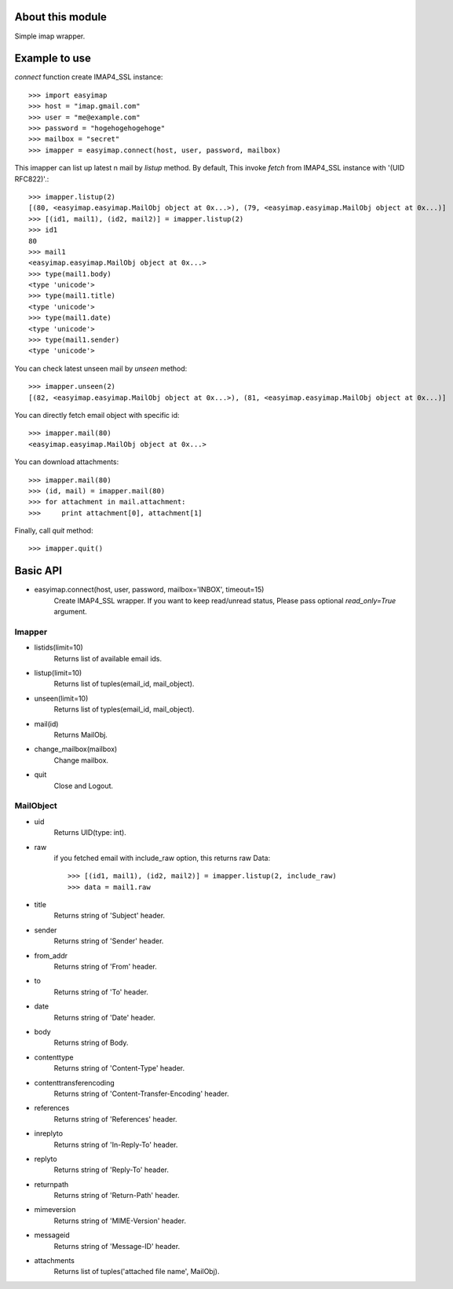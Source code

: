 About this module
-----------------
Simple imap wrapper.

Example to use
--------------

*connect* function create IMAP4_SSL instance::

    >>> import easyimap
    >>> host = "imap.gmail.com"
    >>> user = "me@example.com"
    >>> password = "hogehogehogehoge"
    >>> mailbox = "secret"
    >>> imapper = easyimap.connect(host, user, password, mailbox)

This imapper can list up latest n mail by *listup* method.
By default, This invoke `fetch` from IMAP4_SSL instance with '(UID RFC822)'.::

    >>> imapper.listup(2)
    [(80, <easyimap.easyimap.MailObj object at 0x...>), (79, <easyimap.easyimap.MailObj object at 0x...)]
    >>> [(id1, mail1), (id2, mail2)] = imapper.listup(2)
    >>> id1
    80
    >>> mail1
    <easyimap.easyimap.MailObj object at 0x...>
    >>> type(mail1.body)
    <type 'unicode'>
    >>> type(mail1.title)
    <type 'unicode'>
    >>> type(mail1.date)
    <type 'unicode'>
    >>> type(mail1.sender)
    <type 'unicode'>

You can check latest unseen mail by *unseen* method::

    >>> imapper.unseen(2)
    [(82, <easyimap.easyimap.MailObj object at 0x...>), (81, <easyimap.easyimap.MailObj object at 0x...)]

You can directly fetch email object with specific id::

    >>> imapper.mail(80)
    <easyimap.easyimap.MailObj object at 0x...>

You can download attachments::

    >>> imapper.mail(80)
    >>> (id, mail) = imapper.mail(80)
    >>> for attachment in mail.attachment:
    >>>     print attachment[0], attachment[1]

Finally, call *quit* method::

    >>> imapper.quit()

Basic API
---------
* easyimap.connect(host, user, password, mailbox='INBOX', timeout=15)
    Create IMAP4_SSL wrapper.
    If you want to keep read/unread status, Please pass optional `read_only=True` argument.

Imapper
^^^^^^^
* listids(limit=10)
    Returns list of available email ids.
* listup(limit=10)
    Returns list of tuples(email_id, mail_object).
* unseen(limit=10)
    Returns list of typles(email_id, mail_object).
* mail(id)
    Returns MailObj.
* change_mailbox(mailbox)
    Change mailbox.
* quit
    Close and Logout.

MailObject
^^^^^^^^^^
* uid
    Returns UID(type: int).
* raw
    if you fetched email with include_raw option, this returns raw Data::

        >>> [(id1, mail1), (id2, mail2)] = imapper.listup(2, include_raw)
        >>> data = mail1.raw

* title
    Returns string of 'Subject' header.
* sender
    Returns string of 'Sender' header.
* from_addr
    Returns string of 'From' header.
* to
    Returns string of 'To' header.
* date
    Returns string of 'Date' header.
* body
    Returns string of Body.
* contenttype
    Returns string of 'Content-Type' header.
* contenttransferencoding
    Returns string of 'Content-Transfer-Encoding' header.
* references
    Returns string of 'References' header.
* inreplyto
    Returns string of 'In-Reply-To' header.
* replyto
    Returns string of 'Reply-To' header.
* returnpath
    Returns string of 'Return-Path' header.
* mimeversion
    Returns string of 'MIME-Version' header.
* messageid
    Returns string of 'Message-ID' header.
* attachments
    Returns list of tuples('attached file name', MailObj).
